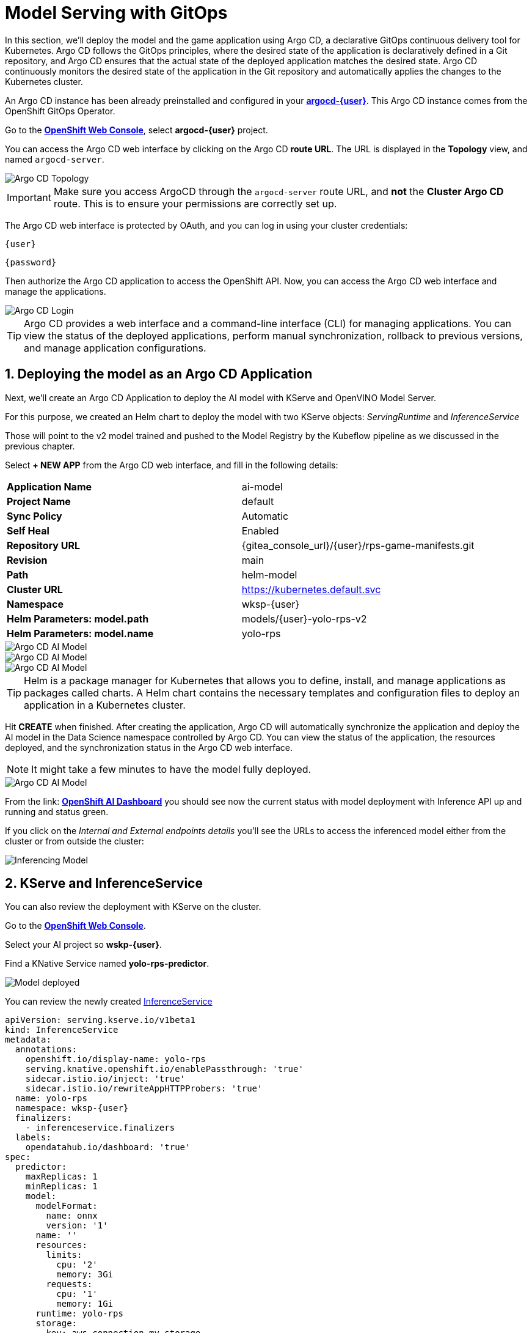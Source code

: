 # Model Serving with GitOps
:imagesdir: ../assets/images
:sectnums:

In this section, we'll deploy the model and the game application using Argo CD, a declarative GitOps continuous delivery tool for Kubernetes. Argo CD follows the GitOps principles, where the desired state of the application is declaratively defined in a Git repository, and Argo CD ensures that the actual state of the deployed application matches the desired state. Argo CD continuously monitors the desired state of the application in the Git repository and automatically applies the changes to the Kubernetes cluster.

An Argo CD instance has been already preinstalled and configured in your link:https://argocd-server-argocd-{user}.{openshift_cluster_ingress_domain}[*argocd-{user}*,role='params-link',window='_blank']. This Argo CD instance comes from the OpenShift GitOps Operator.

Go to the link:{console_url}[*OpenShift Web Console*,role='params-link',window='_blank'], select *argocd-{user}* project.

You can access the Argo CD web interface by clicking on the Argo CD *route URL*. The URL is displayed in the *Topology* view, and named `argocd-server`.

image::openshift-ai-argocd-topology.png[Argo CD Topology]

IMPORTANT: Make sure you access ArgoCD through the `argocd-server` route URL, and *not* the *Cluster Argo CD* route. This is to ensure your permissions are correctly set up.

The Argo CD web interface is protected by OAuth, and you can log in using your cluster credentials:

[source,text,role="copypaste",subs=attributes+]
----
{user}
----

[source,text,role="copypaste",subs=attributes+]
----
{password}
----

Then authorize the Argo CD application to access the OpenShift API. Now, you can access the Argo CD web interface and manage the applications.

image::openshift-ai-argocd-login.png[Argo CD Login]

TIP: Argo CD provides a web interface and a command-line interface (CLI) for managing applications. You can view the status of the deployed applications, perform manual synchronization, rollback to previous versions, and manage application configurations.

## Deploying the model as an Argo CD Application

Next, we'll create an Argo CD Application to deploy the AI model with KServe and OpenVINO Model Server. 

For this purpose, we created an Helm chart to deploy the model with two KServe objects: _ServingRuntime_ and _InferenceService_

Those will point to the v2 model trained and pushed to the Model Registry by the Kubeflow pipeline as we discussed in the previous chapter.

Select *+ NEW APP* from the Argo CD web interface, and fill in the following details:

[cols="1,1"] 
|===
| *Application Name*
| ai-model
| *Project Name*
| default
| *Sync Policy*
| Automatic
| *Self Heal*
| Enabled
| *Repository URL*
| {gitea_console_url}/{user}/rps-game-manifests.git
| *Revision*
| main
| *Path*
| helm-model
| *Cluster URL*
| https://kubernetes.default.svc
| *Namespace*
| wksp-{user}
| *Helm Parameters: model.path*
| models/{user}-yolo-rps-v2
| *Helm Parameters: model.name*
| yolo-rps
|===

image::argocd-model-setup1.png[Argo CD AI Model]
image::argocd-model-setup2.png[Argo CD AI Model]
image::argocd-model-setup3.png[Argo CD AI Model]  

TIP: Helm is a package manager for Kubernetes that allows you to define, install, and manage applications as packages called charts. A Helm chart contains the necessary templates and configuration files to deploy an application in a Kubernetes cluster.

Hit *CREATE* when finished. After creating the application, Argo CD will automatically synchronize the application and deploy the AI model in the Data Science namespace controlled by Argo CD. You can view the status of the application, the resources deployed, and the synchronization status in the Argo CD web interface.

NOTE: It might take a few minutes to have the model fully deployed.

image::argocd-model-setup4.png[Argo CD AI Model]

From the link: https://rhods-dashboard-redhat-ods-applications.{openshift_cluster_ingress_domain}[*OpenShift AI Dashboard*,role='params-link',window='_blank'] you should see now the current status with model deployment with Inference API up and running and status green.

If you click on the _Internal and External endpoints details_ you'll see the URLs to access the inferenced model either from the cluster or from outside the cluster:

image::openshift-ai-inferencing-model.png[Inferencing Model]

## KServe and InferenceService

You can also review the deployment with KServe on the cluster. 

Go to the link:{console_url}[*OpenShift Web Console*,role='params-link',window='_blank'].

Select your AI project so *wskp-{user}*.

Find a KNative Service named *yolo-rps-predictor*.

image::openshift-ai-model-kserve.png[Model deployed]

You can review the newly created link:{console_url}/k8s/ns/wksp-{user}/serving.kserve.io%7Ev1beta1%7EInferenceService/yolo-rps/yaml[InferenceService,role='params-link',window='_blank']

[source,yaml,role="copypaste",subs=attributes+]
----
apiVersion: serving.kserve.io/v1beta1
kind: InferenceService
metadata:
  annotations:
    openshift.io/display-name: yolo-rps
    serving.knative.openshift.io/enablePassthrough: 'true'
    sidecar.istio.io/inject: 'true'
    sidecar.istio.io/rewriteAppHTTPProbers: 'true'
  name: yolo-rps
  namespace: wksp-{user}
  finalizers:
    - inferenceservice.finalizers
  labels:
    opendatahub.io/dashboard: 'true'
spec:
  predictor:
    maxReplicas: 1
    minReplicas: 1
    model:
      modelFormat:
        name: onnx
        version: '1'
      name: ''
      resources:
        limits:
          cpu: '2'
          memory: 3Gi
        requests:
          cpu: '1'
          memory: 1Gi
      runtime: yolo-rps
      storage:
        key: aws-connection-my-storage
        path: models/user9-yolo-rps-v2
----

and link:{console_url}/k8s/ns/wksp-{user}/serving.kserve.io%7Ev1alpha1%7EServingRuntime/yolo-rps/yaml[ServingRuntime,role='params-link',window='_blank']

[source,yaml,role="copypaste",subs=attributes+]
----
apiVersion: serving.kserve.io/v1alpha1
kind: ServingRuntime
metadata:
  annotations:
    opendatahub.io/accelerator-name: ''
    opendatahub.io/apiProtocol: REST
    opendatahub.io/template-display-name: OpenVINO Model Server
    opendatahub.io/template-name: kserve-ovms
    openshift.io/display-name: yolo-rps
  name: yolo-rps
  namespace: wksp-{user}
  labels:
    opendatahub.io/dashboard: 'true'
spec:
  annotations:
    prometheus.io/path: /metrics
    prometheus.io/port: '8888'
  containers:
    - args:
        - '--model_name={{.Name}}'
        - '--port=8001'
        - '--rest_port=8888'
        - '--model_path=/mnt/models'
        - '--file_system_poll_wait_seconds=0'
        - '--grpc_bind_address=0.0.0.0'
        - '--rest_bind_address=0.0.0.0'
        - '--target_device=AUTO'
        - '--metrics_enable'
      image: 'quay.io/modh/openvino_model_server@sha256:e4ece481b8dd866163da7ffcd3e95389ef7fb3d32a9a0dbb056b07839652a4f7'
      name: kserve-container
      ports:
        - containerPort: 8888
          protocol: TCP
      volumeMounts:
        - mountPath: /dev/shm
          name: shm
  multiModel: false
  protocolVersions:
    - v2
    - grpc-v2
  supportedModelFormats:
    - autoSelect: true
      name: openvino_ir
      version: opset13
    - name: onnx
      version: '1'
    - autoSelect: true
      name: tensorflow
      version: '1'
    - autoSelect: true
      name: tensorflow
      version: '2'
    - autoSelect: true
      name: paddle
      version: '2'
    - autoSelect: true
      name: pytorch
      version: '2'
  volumes:
    - emptyDir:
        medium: Memory
        sizeLimit: 2Gi
      name: shm
----

## Next Steps

Now that we have deployed the v2 RoShambo game model using the Model Server in OpenShift AI with Argo CD, we can integrate it with the game application to enable AI-powered gameplay. In the next section, we'll test in the Jupyter notebook the inferencing endpoint by querying the model with sample input data and verifying the predictions.



